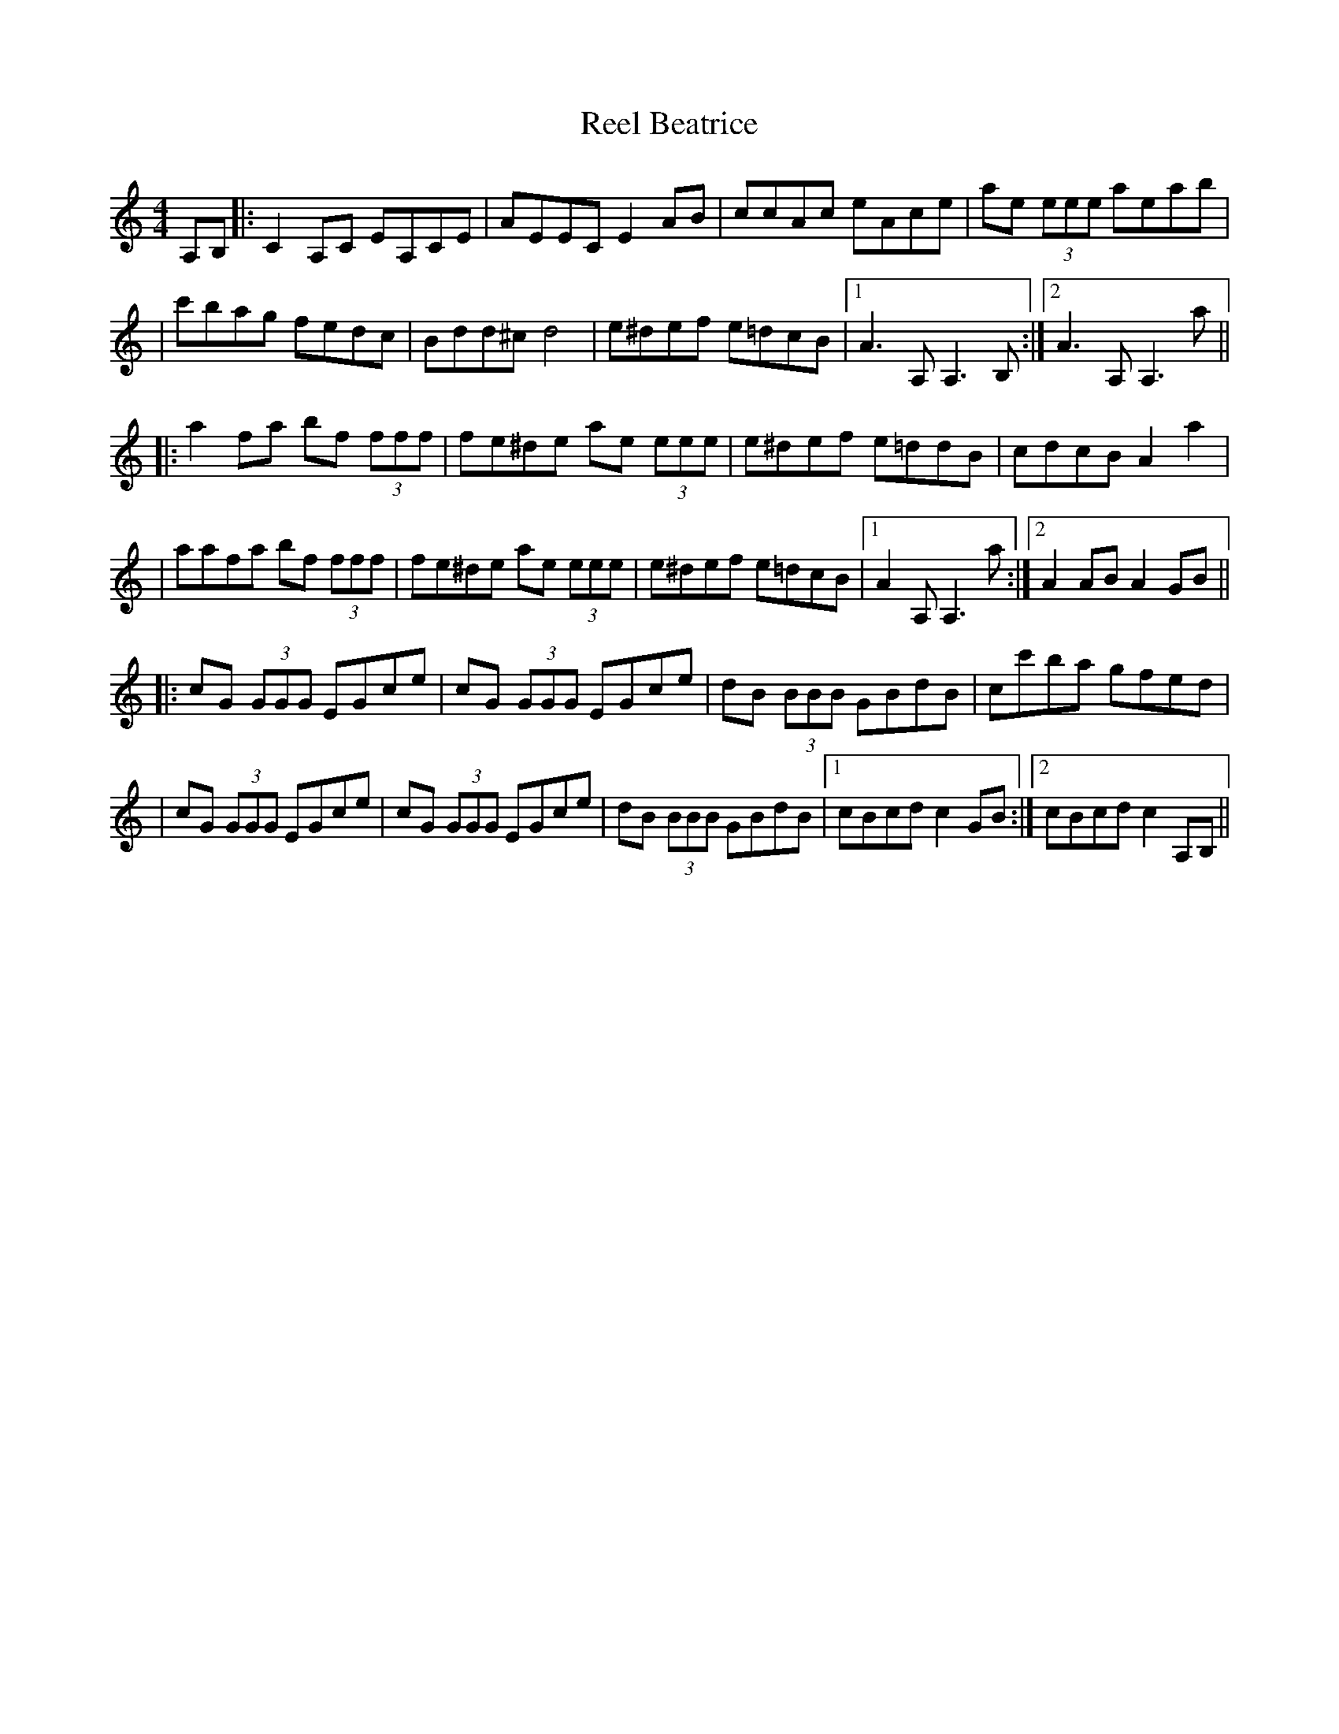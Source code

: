 X: 1
T: Reel Beatrice
Z: Will Harmon
S: https://thesession.org/tunes/483#setting483
R: reel
M: 4/4
L: 1/8
K: Amin
A,B,|:C2 A,C EA,CE|AEEC E2 AB|ccAc eAce|ae (3eee aeab|
|c'bag fedc|Bdd^c d4|e^def e=dcB|1 A3 A,A,3 B,:|2 A3 A,A,3 a||
|:a2 fa bf (3fff|fe^de ae (3eee|e^def e=ddB|cdcB A2 a2|
|aafa bf (3fff|fe^de ae (3eee|e^def e=dcB|1 A2 A,A,3 a:|2 A2 AB A2 GB||
|:cG (3GGG EGce|cG (3GGG EGce|dB (3BBB GBdB|cc'ba gfed|
|cG (3GGG EGce|cG (3GGG EGce|dB (3BBB GBdB|1 cBcd c2 GB:|2 cBcd c2 A,B,||
X: 2
T: Reel Beatrice
Z: GaryAMartin
S: https://thesession.org/tunes/483#setting13392
R: reel
M: 4/4
L: 1/8
K: Amin
A,/B,/|:CA, EC|AE z A/B/|cA ec|ae z a/b/|c'/b/a/g/ f/e/d/c/|Be z e/f/|ed cB|[1 cA z A,/B,/:|[2 A2 z a/a/|||:a/^g/g/b/ bf/f/|f/e/e/a/ ac/d/|e/f/e/d/ c/d/c/B/|[1cA z a/a/:|[2 A2 z A,/B,/||CA, EC|AE z A/B/|cA ec|ae z a/b/|c'/b/a/g/ f/e/d/c/|Be z e/f/|ed cB|A2 e/d/c/B/|||:cG E/G/c/e/|cG E/G/c/e/|dB G/B/d/B/|[1 cg/f/ e/d/c/B/:|[2 c2 z A,/B,/||CA, EC|AE z A/B/|cA ec|ae z a/b/|c'/b/a/g/ f/e/d/c/|Be z e/f/|ed cB A2|]
X: 3
T: Reel Beatrice
Z: olirish
S: https://thesession.org/tunes/483#setting13393
R: reel
M: 4/4
L: 1/8
K: Bmin
~D2BD F2DF|BFFE F2 Bc|d2Bd ~f2df|bffe f2bc'| d'c'ba gfed|ceed e3e|f~f2g fedc|1 dBBA ~B3c:|2 dBBA Bcdf||b2gb c'g~g2|gf^ef b3g|f2^ef gff=e|dedc Bcdf|b2gb c'g~g2|gf^ef b3g|f~f2g fedc|1dB~B2 Bcdf:|2 B4 A2Bc||dA~A2 FAdf|dA~A2 FAdf|ec{d}c{B}c Acec|defb agfe|dA~A2 FAdf|dA~A2 FAdf|ec{d}c{B}c Acec|1 dcde dABc:|2 dcde d2Bc||
